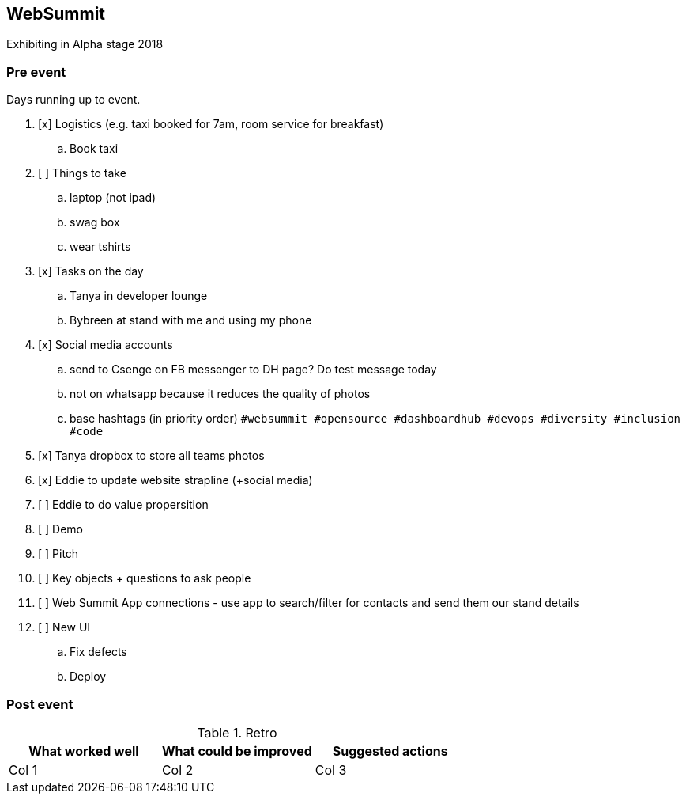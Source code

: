 ## WebSummit

Exhibiting in Alpha stage 2018

### Pre event

Days running up to event.

. [x] Logistics (e.g. taxi booked for 7am, room service for breakfast)
.. Book taxi
. [ ] Things to take
.. laptop (not ipad)
.. swag box
.. wear tshirts
. [x] Tasks on the day
.. Tanya in developer lounge
.. Bybreen at stand with me and using my phone
. [x] Social media accounts
.. send to Csenge on FB messenger to DH page? Do test message today
.. not on whatsapp because it reduces the quality of photos
.. base hashtags (in priority order) `#websummit #opensource #dashboardhub #devops #diversity #inclusion #code`
. [x] Tanya dropbox to store all teams photos
. [x] Eddie to update website strapline (+social media)
. [ ] Eddie to do value propersition
. [ ] Demo
. [ ] Pitch
. [ ] Key objects + questions to ask people
. [ ] Web Summit App connections - use app to search/filter for contacts and send them our stand details
. [ ] New UI
.. Fix defects
.. Deploy

### Post event

.Retro
|===
|What worked well |What could be improved |Suggested actions

|Col 1
|Col 2
|Col 3
|===
